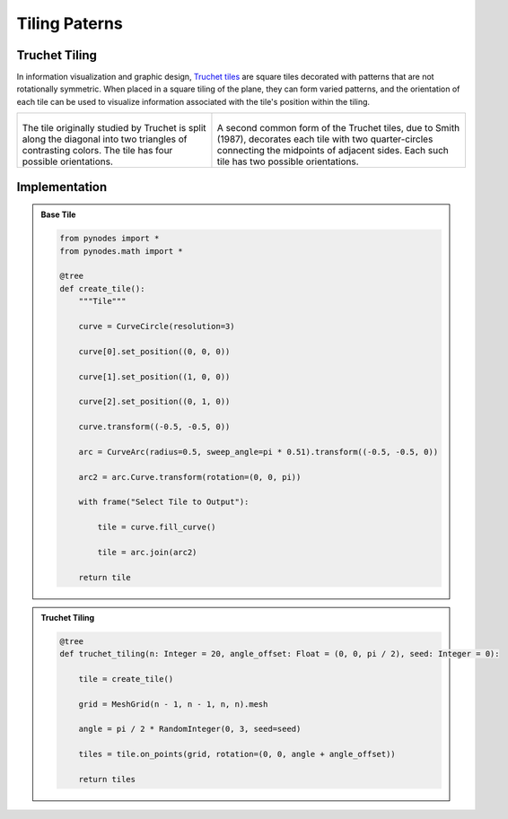 Tiling Paterns
===============

Truchet Tiling
--------------------------

In information visualization and graphic design, `Truchet tiles <https://en.wikipedia.org/wiki/Truchet_tiles>`_ are square tiles decorated with patterns that are not rotationally symmetric. When placed in a square tiling of the plane, they can form varied patterns, and the orientation of each tile can be used to visualize information associated with the tile's position within the tiling.

.. list-table::

    * - .. figure:: https://jsd.cdn.zzko.cn/gh/iplai/picx-images-hosting@master/20230713/250px-Truchet_base_tiling.svg.370189gtb300.webp
            :height: 220
            :width: 220
        
        The tile originally studied by Truchet is split along the diagonal into two triangles of contrasting colors. The tile has four possible orientations.

      - .. figure:: https://jsd.cdn.zzko.cn/gh/iplai/picx-images-hosting@master/20230713/250px-Truchet_tiling.svg.38smjzv34wm0.webp
            :height: 220
            :width: 220

        A second common form of the Truchet tiles, due to Smith (1987), decorates each tile with two quarter-circles connecting the midpoints of adjacent sides. Each such tile has two possible orientations.

Implementation
------------------------

.. admonition:: Base Tile
    :class: pynodes

    .. thumbnail:: https://jsd.cdn.zzko.cn/gh/iplai/picx-images-hosting@master/20230713/image.4cwln3t4cls0.webp
        
    .. code:: python

        from pynodes import *
        from pynodes.math import *

        @tree
        def create_tile():
            """Tile"""

            curve = CurveCircle(resolution=3)

            curve[0].set_position((0, 0, 0))

            curve[1].set_position((1, 0, 0))

            curve[2].set_position((0, 1, 0))

            curve.transform((-0.5, -0.5, 0))

            arc = CurveArc(radius=0.5, sweep_angle=pi * 0.51).transform((-0.5, -0.5, 0))

            arc2 = arc.Curve.transform(rotation=(0, 0, pi))

            with frame("Select Tile to Output"):

                tile = curve.fill_curve()

                tile = arc.join(arc2)

            return tile

.. admonition:: Truchet Tiling
    :class: pynodes

    .. thumbnail:: https://jsd.cdn.zzko.cn/gh/iplai/picx-images-hosting@master/20230713/image.6rdxn4j4hl00.webp
        
    .. code:: python

        @tree
        def truchet_tiling(n: Integer = 20, angle_offset: Float = (0, 0, pi / 2), seed: Integer = 0):

            tile = create_tile()

            grid = MeshGrid(n - 1, n - 1, n, n).mesh

            angle = pi / 2 * RandomInteger(0, 3, seed=seed)

            tiles = tile.on_points(grid, rotation=(0, 0, angle + angle_offset))

            return tiles
